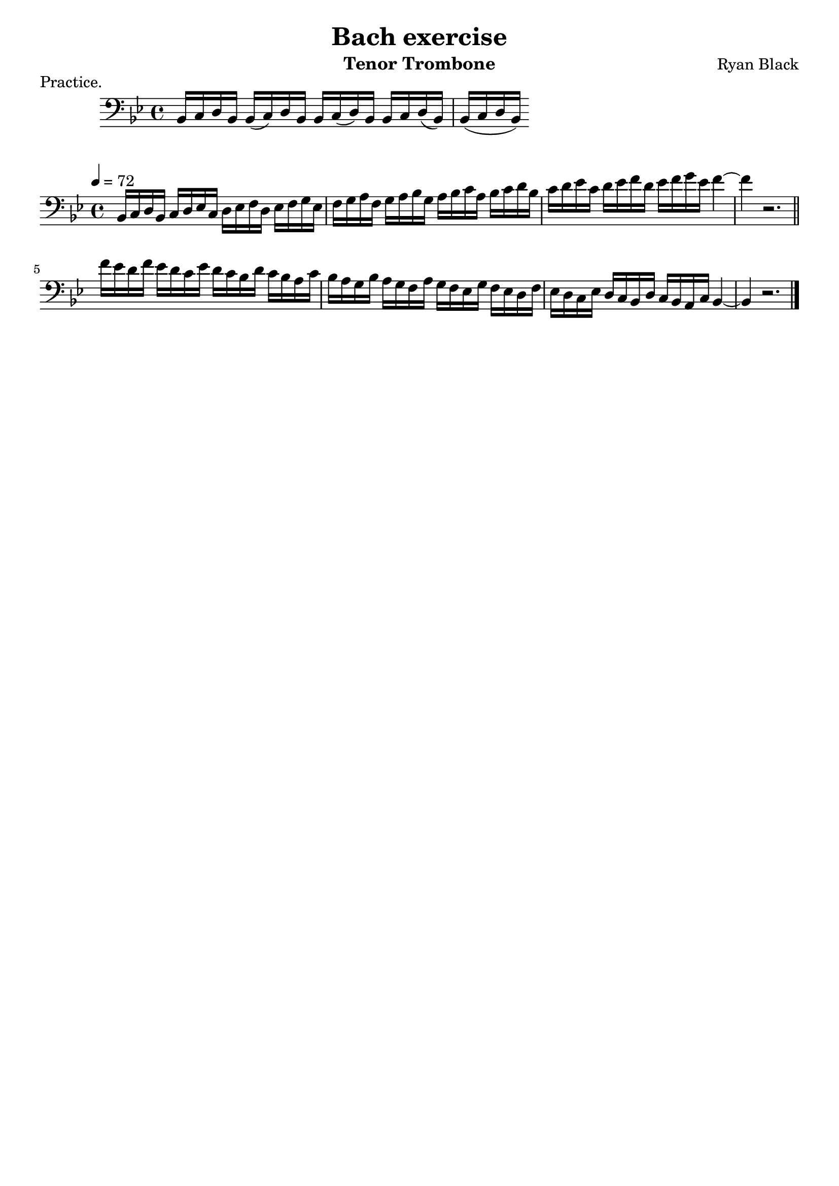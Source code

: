 %{
%}
\header{
  title = "Bach exercise"
  composer = "Ryan Black"
  tagline = "" % removed
  instrument = "Tenor Trombone"
}

music = {
  \relative {
    \tempo 4 = 72
    \clef "bass" \key bes \major \time 4/4
    \override BreathingSign.text = \markup { \musicglyph #"scripts.upbow" }
    bes,16 c d bes
    c d ees c
    d ees f d
    ees f g ees
    f g a f
    g a bes g
    a bes c a
    bes c d bes
    c d ees c
    d ees f d
    ees f g ees
    f4~
    f r2.
    \bar "||"

    \break

    f16 ees d f
    ees d c ees
    d c bes d
    c bes a c
    bes a g bes
    a g f a
    g f ees g
    f ees d f
    ees d c ees
    d c bes d
    c bes a c
    bes4~
    bes r2.
    \bar "|."
  }
}

\score {
  \relative {
    \clef "bass" \key bes \major \time 4/4
    bes,16 c d bes
    bes16 (c) d bes
    bes16 c (d) bes
    bes16 c d (bes)
    bes16 (c d bes)
  }
  \header {
    piece = "Practice."
  }
  \layout { }
}
\score {
  \unfoldRepeats
  \music
  \layout {
    indent = #0
  }
}
\score {
  \unfoldRepeats
  \music
  \midi { }
}

\version "2.18.2"
